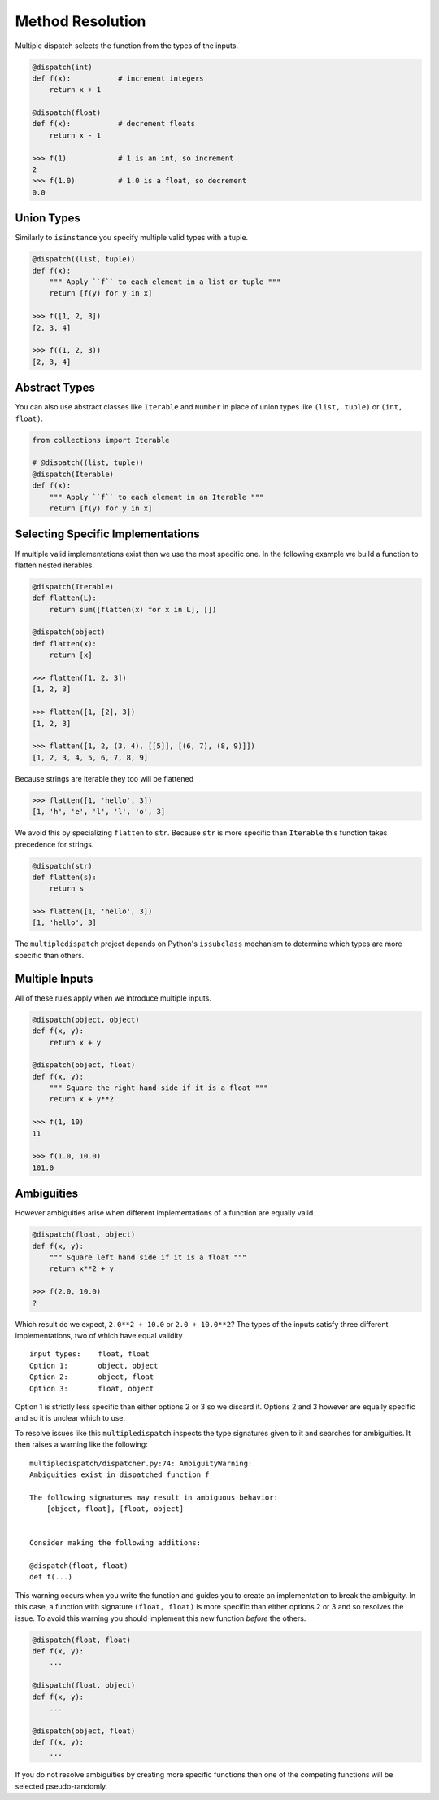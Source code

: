 Method Resolution
=================

Multiple dispatch selects the function from the types of the inputs.

.. code::

    @dispatch(int)
    def f(x):           # increment integers
        return x + 1

    @dispatch(float)
    def f(x):           # decrement floats
        return x - 1

    >>> f(1)            # 1 is an int, so increment
    2
    >>> f(1.0)          # 1.0 is a float, so decrement
    0.0

Union Types
-----------

Similarly to ``isinstance`` you specify multiple valid types with a
tuple.

.. code::

    @dispatch((list, tuple))
    def f(x):
        """ Apply ``f`` to each element in a list or tuple """
        return [f(y) for y in x]

    >>> f([1, 2, 3])
    [2, 3, 4]

    >>> f((1, 2, 3))
    [2, 3, 4]

Abstract Types
--------------

You can also use abstract classes like ``Iterable`` and ``Number`` in
place of union types like ``(list, tuple)`` or ``(int, float)``.

.. code::

    from collections import Iterable

    # @dispatch((list, tuple))
    @dispatch(Iterable)
    def f(x):
        """ Apply ``f`` to each element in an Iterable """
        return [f(y) for y in x]

Selecting Specific Implementations
----------------------------------

If multiple valid implementations exist then we use the most specific
one. In the following example we build a function to flatten nested
iterables.

.. code::

    @dispatch(Iterable)
    def flatten(L):
        return sum([flatten(x) for x in L], [])

    @dispatch(object)
    def flatten(x):
        return [x]

    >>> flatten([1, 2, 3])
    [1, 2, 3]

    >>> flatten([1, [2], 3])
    [1, 2, 3]

    >>> flatten([1, 2, (3, 4), [[5]], [(6, 7), (8, 9)]])
    [1, 2, 3, 4, 5, 6, 7, 8, 9]

Because strings are iterable they too will be flattened

.. code::

    >>> flatten([1, 'hello', 3])
    [1, 'h', 'e', 'l', 'l', 'o', 3]

We avoid this by specializing ``flatten`` to ``str``. Because ``str`` is
more specific than ``Iterable`` this function takes precedence for
strings.

.. code::

    @dispatch(str)
    def flatten(s):
        return s

    >>> flatten([1, 'hello', 3])
    [1, 'hello', 3]

The ``multipledispatch`` project depends on Python's ``issubclass``
mechanism to determine which types are more specific than others.

Multiple Inputs
---------------

All of these rules apply when we introduce multiple inputs.

.. code::

    @dispatch(object, object)
    def f(x, y):
        return x + y

    @dispatch(object, float)
    def f(x, y):
        """ Square the right hand side if it is a float """
        return x + y**2

    >>> f(1, 10)
    11

    >>> f(1.0, 10.0)
    101.0

Ambiguities
-----------

However ambiguities arise when different implementations of a function
are equally valid

.. code::

    @dispatch(float, object)
    def f(x, y):
        """ Square left hand side if it is a float """
        return x**2 + y

    >>> f(2.0, 10.0)
    ?

Which result do we expect, ``2.0**2 + 10.0`` or ``2.0 + 10.0**2``? The
types of the inputs satisfy three different implementations, two of
which have equal validity

::

    input types:    float, float
    Option 1:       object, object
    Option 2:       object, float
    Option 3:       float, object

Option 1 is strictly less specific than either options 2 or 3 so we
discard it. Options 2 and 3 however are equally specific and so it is
unclear which to use.

To resolve issues like this ``multipledispatch`` inspects the type
signatures given to it and searches for ambiguities. It then raises a
warning like the following:

::

    multipledispatch/dispatcher.py:74: AmbiguityWarning:
    Ambiguities exist in dispatched function f

    The following signatures may result in ambiguous behavior:
        [object, float], [float, object]


    Consider making the following additions:

    @dispatch(float, float)
    def f(...)

This warning occurs when you write the function and guides you to create
an implementation to break the ambiguity. In this case, a function with
signature ``(float, float)`` is more specific than either options 2 or 3
and so resolves the issue. To avoid this warning you should implement
this new function *before* the others.

.. code::

    @dispatch(float, float)
    def f(x, y):
        ...

    @dispatch(float, object)
    def f(x, y):
        ...

    @dispatch(object, float)
    def f(x, y):
        ...

If you do not resolve ambiguities by creating more specific functions
then one of the competing functions will be selected pseudo-randomly.
